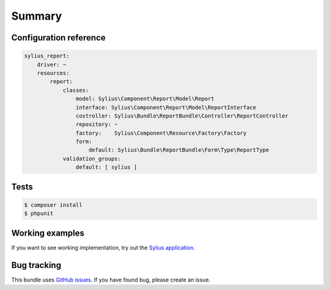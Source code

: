 Summary
=======

Configuration reference
-----------------------

.. code-block:: yaml

    sylius_report:
        driver: ~
        resources:
            report:
                classes:
                    model: Sylius\Component\Report\Model\Report
                    interface: Sylius\Component\Report\Model\ReportInterface
                    costroller: Sylius\Bundle\ReportBundle\Controller\ReportController
                    repository: ~
                    factory:    Sylius\Component\Resource\Factory\Factory
                    form:
                        default: Sylius\Bundle\ReportBundle\Form\Type\ReportType
                validation_groups:
                    default: [ sylius ]

Tests
-----

.. code-block:: bash

    $ composer install
    $ phpunit

Working examples
----------------

If you want to see working implementation, try out the `Sylius application <http://github.com/Sylius/Sylius>`_.


Bug tracking
------------

This bundle uses `GitHub issues <https://github.com/Sylius/Sylius/issues>`_.
If you have found bug, please create an issue.

